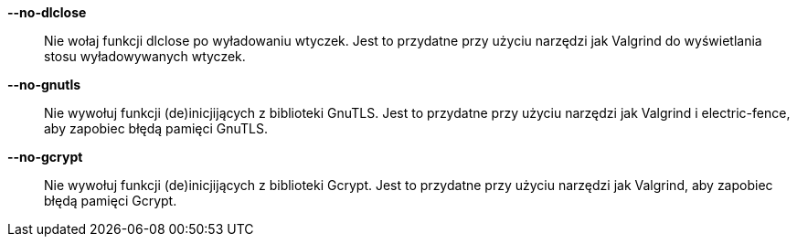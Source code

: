 *--no-dlclose*::
    Nie wołaj funkcji dlclose po wyładowaniu wtyczek.
    Jest to przydatne przy użyciu narzędzi jak Valgrind do wyświetlania
    stosu wyładowywanych wtyczek.

*--no-gnutls*::
    Nie wywołuj funkcji (de)inicjijących z biblioteki GnuTLS.
    Jest to przydatne przy użyciu narzędzi jak Valgrind i electric-fence,
    aby zapobiec błędą pamięci GnuTLS.

*--no-gcrypt*::
    Nie wywołuj funkcji (de)inicjijących z biblioteki Gcrypt.
    Jest to przydatne przy użyciu narzędzi jak Valgrind, aby zapobiec błędą
    pamięci Gcrypt.
